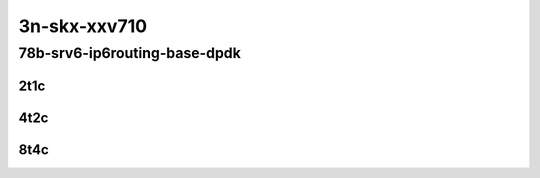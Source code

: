 3n-skx-xxv710
-------------

78b-srv6-ip6routing-base-dpdk
`````````````````````````````

..
    25ge2p1xxv710-ethip6ip6-ip6base-srv6enc1sid-mrr
    25ge2p1xxv710-ethip6srhip6-ip6base-srv6enc2sids-mrr
    25ge2p1xxv710-ethip6srhip6-ip6base-srv6enc2sids-nodecaps-mrr
    25ge2p1xxv710-ethip6srhip6-ip6base-srv6proxy-dyn-mrr
    25ge2p1xxv710-ethip6srhip6-ip6base-srv6proxy-masq-mrr
    25ge2p1xxv710-ethip6srhip6-ip6base-srv6proxy-stat-mrr

2t1c
::::

.. raw:: html

    <a name="78b-2t1c-base-ixgbe"></a>
    <center>
    Links to builds:
    <a href="https://packagecloud.io/app/fdio/master/search?dist=ubuntu%2Fbionic" target="_blank">vpp-ref</a>,
    <a href="https://jenkins.fd.io/view/csit/job/csit-vpp-perf-mrr-daily-master-3n-skx" target="_blank">csit-ref</a>
    <iframe width="1100" height="800" frameborder="0" scrolling="no" src="../_static/vpp/3n-skx-xxv710-78b-2t1c-srv6-base-dpdk.html"></iframe>
    <p><br></p>
    </center>

4t2c
::::

.. raw:: html

    <a name="78b-4t2c-base-ixgbe"></a>
    <center>
    Links to builds:
    <a href="https://packagecloud.io/app/fdio/master/search?dist=ubuntu%2Fbionic" target="_blank">vpp-ref</a>,
    <a href="https://jenkins.fd.io/view/csit/job/csit-vpp-perf-mrr-daily-master-3n-skx" target="_blank">csit-ref</a>
    <iframe width="1100" height="800" frameborder="0" scrolling="no" src="../_static/vpp/3n-skx-xxv710-78b-4t2c-srv6-base-dpdk.html"></iframe>
    <p><br></p>
    </center>

8t4c
::::

.. raw:: html

    <a name="78b-8t4c-base-ixgbe"></a>
    <center>
    Links to builds:
    <a href="https://packagecloud.io/app/fdio/master/search?dist=ubuntu%2Fbionic" target="_blank">vpp-ref</a>,
    <a href="https://jenkins.fd.io/view/csit/job/csit-vpp-perf-mrr-daily-master-3n-skx" target="_blank">csit-ref</a>
    <iframe width="1100" height="800" frameborder="0" scrolling="no" src="../_static/vpp/3n-skx-xxv710-78b-8t4c-srv6-base-dpdk.html"></iframe>
    <p><br></p>
    </center>
